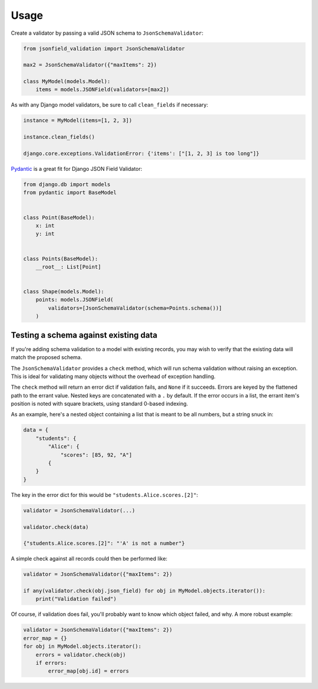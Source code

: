 =====
Usage
=====

Create a validator by passing a valid JSON schema to
``JsonSchemaValidator``:

.. code:: python

    from jsonfield_validation import JsonSchemaValidator

    max2 = JsonSchemaValidator({"maxItems": 2})

    class MyModel(models.Model):
        items = models.JSONField(validators=[max2])


As with any Django model validators, be sure to call ``clean_fields``
if necessary:

.. code:: python

    instance = MyModel(items=[1, 2, 3])

    instance.clean_fields()

    django.core.exceptions.ValidationError: {'items': ["[1, 2, 3] is too long"]}


Pydantic_ is a great fit for Django JSON Field Validator:

.. code:: python

    from django.db import models
    from pydantic import BaseModel


    class Point(BaseModel):
        x: int
        y: int


    class Points(BaseModel):
        __root__: List[Point]


    class Shape(models.Model):
        points: models.JSONField(
            validators=[JsonSchemaValidator(schema=Points.schema())]
        )

.. _Pydantic: https://pydantic-docs.helpmanual.io/


Testing a schema against existing data
--------------------------------------

If you're adding schema validation to a model
with existing records, you may wish to verify
that the existing data will match the proposed schema.

The ``JsonSchemaValidator`` provides a ``check`` method,
which will run schema validation without raising an exception.
This is ideal for validating many objects without the overhead
of exception handling.

The ``check`` method will return an error dict if validation
fails, and ``None`` if it succeeds. Errors are keyed by
the flattened path to the errant value. Nested keys are
concatenated with a ``.`` by default. If the error occurs
in a list, the errant item's position is noted with
square brackets, using standard 0-based indexing.


As an example, here's a nested object containing
a list that is meant to be all numbers, but a string
snuck in:

.. code:: python

    data = {
        "students": {
            "Alice": {
                "scores": [85, 92, "A"]
            {
        }
    }

The key in the error dict for this would be ``"students.Alice.scores.[2]"``:

.. code:: python

    validator = JsonSchemaValidator(...)

    validator.check(data)

    {"students.Alice.scores.[2]": "'A' is not a number"}



A simple check against
all records could then be performed like:

.. code:: python

    validator = JsonSchemaValidator({"maxItems": 2})

    if any(validator.check(obj.json_field) for obj in MyModel.objects.iterator()):
        print("Validation failed")


Of course, if validation does fail, you'll probably want to know
which object failed, and why. A more robust example:

.. code:: python

    validator = JsonSchemaValidator({"maxItems": 2})
    error_map = {}
    for obj in MyModel.objects.iterator():
        errors = validator.check(obj)
        if errors:
            error_map[obj.id] = errors

